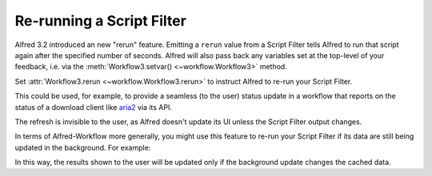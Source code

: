 
.. _guide-rerun:

==========================
Re-running a Script Filter
==========================

.. versionadded:: 1.23

Alfred 3.2 introduced an new "rerun" feature. Emitting a ``rerun`` value
from a Script Filter tells Alfred to run that script again after the
specified number of seconds. Alfred will also pass back any variables
set at the top-level of your feedback, i.e. via the
:meth:`Workflow3.setvar() <~workflow.Workflow3>` method.

Set :attr:`Workflow3.rerun <~workflow.Workflow3.rerun>` to instruct
Alfred to re-run your Script Filter.

This could be used, for example, to provide a seamless (to the user) status
update in a workflow that reports on the status of a download client like
`aria2`_ via its API.

The refresh is invisible to the user, as Alfred doesn't update its UI unless
the Script Filter output changes.

In terms of Alfred-Workflow more generally, you might use this feature to
re-run your Script Filter if its data are still being updated in the background.
For example:


.. code-block:: python
    :linenos:

    from workflow import Workflow3
    from workflow.background import is_running, run_in_background

    wf = Workflow3()

    # Unconditionally load data from cache
    data = wf.cached_data('data', ..., max_age=0)

    # Update cached data if they're stale
    if not wf.cached_data_fresh('data', max_age=30):
        run_in_background('update_cache', ...)

    # Tell Alfred to re-run the Script Filter if the cache is
    # currently being updated.
    if is_running('update_cache'):
        wf.rerun = 1

    # Show (stale) cached data
    for d in data:
        wf.add_item(**d)

    wf.send_feedback()


In this way, the results shown to the user will be updated only if the
background update changes the cached data.


.. _aria2: https://aria2.github.io
